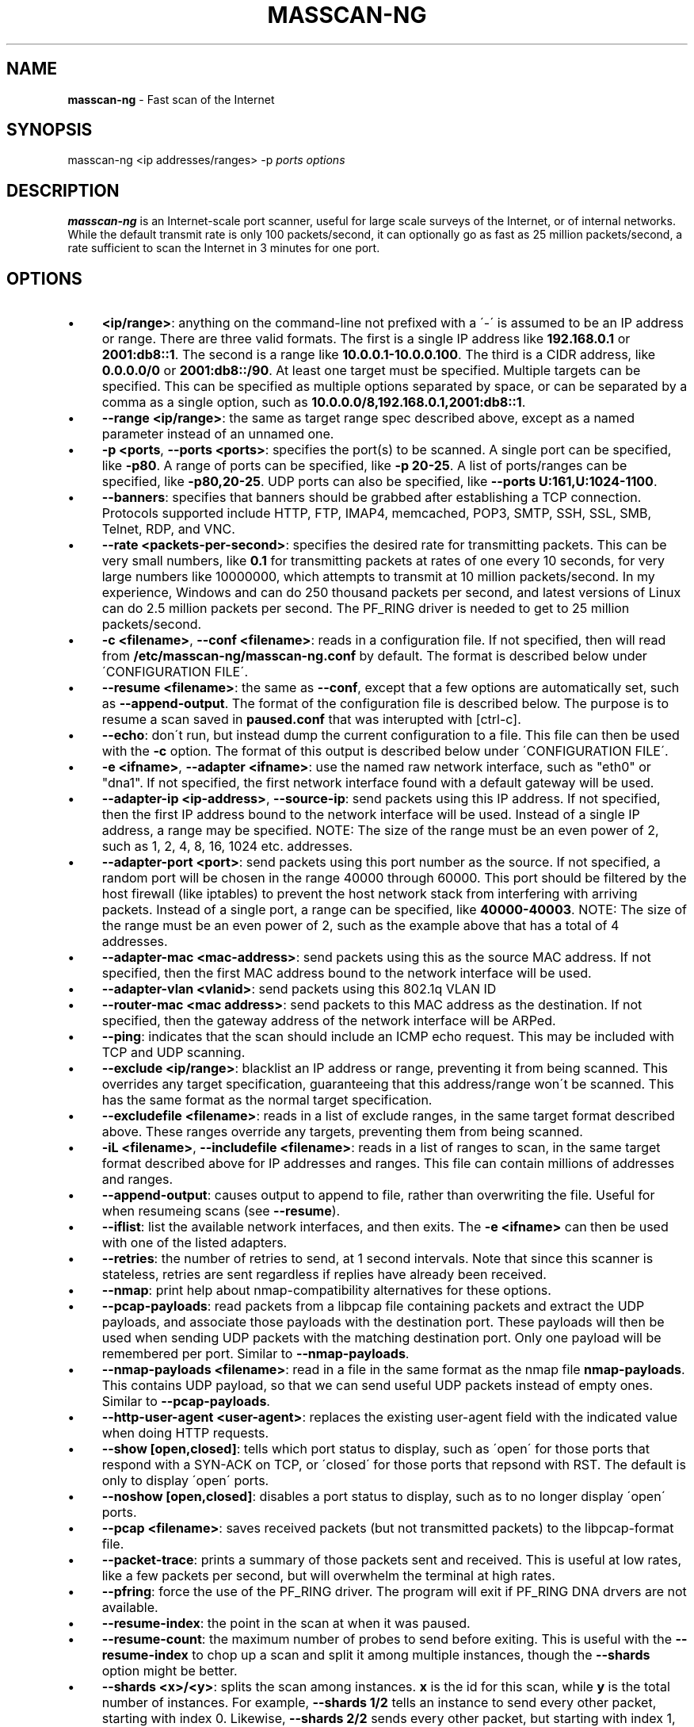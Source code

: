 .\" generated with Ronn/v0.7.3
.\" http://github.com/rtomayko/ronn/tree/0.7.3
.
.TH "MASSCAN\-NG" "8" "February 2021" "" ""
.
.SH "NAME"
\fBmasscan\-ng\fR \- Fast scan of the Internet
.
.SH "SYNOPSIS"
masscan\-ng <ip addresses/ranges> \-p \fIports\fR \fIoptions\fR
.
.SH "DESCRIPTION"
\fBmasscan\-ng\fR is an Internet\-scale port scanner, useful for large scale surveys of the Internet, or of internal networks\. While the default transmit rate is only 100 packets/second, it can optionally go as fast as 25 million packets/second, a rate sufficient to scan the Internet in 3 minutes for one port\.
.
.SH "OPTIONS"
.
.IP "\(bu" 4
\fB<ip/range>\fR: anything on the command\-line not prefixed with a \'\-\' is assumed to be an IP address or range\. There are three valid formats\. The first is a single IP address like \fB192\.168\.0\.1\fR or \fB2001:db8::1\fR\. The second is a range like \fB10\.0\.0\.1\-10\.0\.0\.100\fR\. The third is a CIDR address, like \fB0\.0\.0\.0/0\fR or \fB2001:db8::/90\fR\. At least one target must be specified\. Multiple targets can be specified\. This can be specified as multiple options separated by space, or can be separated by a comma as a single option, such as \fB10\.0\.0\.0/8,192\.168\.0\.1,2001:db8::1\fR\.
.
.IP "\(bu" 4
\fB\-\-range <ip/range>\fR: the same as target range spec described above, except as a named parameter instead of an unnamed one\.
.
.IP "\(bu" 4
\fB\-p <ports\fR, \fB\-\-ports <ports>\fR: specifies the port(s) to be scanned\. A single port can be specified, like \fB\-p80\fR\. A range of ports can be specified, like \fB\-p 20\-25\fR\. A list of ports/ranges can be specified, like \fB\-p80,20\-25\fR\. UDP ports can also be specified, like \fB\-\-ports U:161,U:1024\-1100\fR\.
.
.IP "\(bu" 4
\fB\-\-banners\fR: specifies that banners should be grabbed after establishing a TCP connection\. Protocols supported include HTTP, FTP, IMAP4, memcached, POP3, SMTP, SSH, SSL, SMB, Telnet, RDP, and VNC\.
.
.IP "\(bu" 4
\fB\-\-rate <packets\-per\-second>\fR: specifies the desired rate for transmitting packets\. This can be very small numbers, like \fB0\.1\fR for transmitting packets at rates of one every 10 seconds, for very large numbers like 10000000, which attempts to transmit at 10 million packets/second\. In my experience, Windows and can do 250 thousand packets per second, and latest versions of Linux can do 2\.5 million packets per second\. The PF_RING driver is needed to get to 25 million packets/second\.
.
.IP "\(bu" 4
\fB\-c <filename>\fR, \fB\-\-conf <filename>\fR: reads in a configuration file\. If not specified, then will read from \fB/etc/masscan\-ng/masscan\-ng\.conf\fR by default\. The format is described below under \'CONFIGURATION FILE\'\.
.
.IP "\(bu" 4
\fB\-\-resume <filename>\fR: the same as \fB\-\-conf\fR, except that a few options are automatically set, such as \fB\-\-append\-output\fR\. The format of the configuration file is described below\. The purpose is to resume a scan saved in \fBpaused\.conf\fR that was interupted with [ctrl\-c]\.
.
.IP "\(bu" 4
\fB\-\-echo\fR: don\'t run, but instead dump the current configuration to a file\. This file can then be used with the \fB\-c\fR option\. The format of this output is described below under \'CONFIGURATION FILE\'\.
.
.IP "\(bu" 4
\fB\-e <ifname>\fR, \fB\-\-adapter <ifname>\fR: use the named raw network interface, such as "eth0" or "dna1"\. If not specified, the first network interface found with a default gateway will be used\.
.
.IP "\(bu" 4
\fB\-\-adapter\-ip <ip\-address>\fR, \fB\-\-source\-ip\fR: send packets using this IP address\. If not specified, then the first IP address bound to the network interface will be used\. Instead of a single IP address, a range may be specified\. NOTE: The size of the range must be an even power of 2, such as 1, 2, 4, 8, 16, 1024 etc\. addresses\.
.
.IP "\(bu" 4
\fB\-\-adapter\-port <port>\fR: send packets using this port number as the source\. If not specified, a random port will be chosen in the range 40000 through 60000\. This port should be filtered by the host firewall (like iptables) to prevent the host network stack from interfering with arriving packets\. Instead of a single port, a range can be specified, like \fB40000\-40003\fR\. NOTE: The size of the range must be an even power of 2, such as the example above that has a total of 4 addresses\.
.
.IP "\(bu" 4
\fB\-\-adapter\-mac <mac\-address>\fR: send packets using this as the source MAC address\. If not specified, then the first MAC address bound to the network interface will be used\.
.
.IP "\(bu" 4
\fB\-\-adapter\-vlan <vlanid>\fR: send packets using this 802\.1q VLAN ID
.
.IP "\(bu" 4
\fB\-\-router\-mac <mac address>\fR: send packets to this MAC address as the destination\. If not specified, then the gateway address of the network interface will be ARPed\.
.
.IP "\(bu" 4
\fB\-\-ping\fR: indicates that the scan should include an ICMP echo request\. This may be included with TCP and UDP scanning\.
.
.IP "\(bu" 4
\fB\-\-exclude <ip/range>\fR: blacklist an IP address or range, preventing it from being scanned\. This overrides any target specification, guaranteeing that this address/range won\'t be scanned\. This has the same format as the normal target specification\.
.
.IP "\(bu" 4
\fB\-\-excludefile <filename>\fR: reads in a list of exclude ranges, in the same target format described above\. These ranges override any targets, preventing them from being scanned\.
.
.IP "\(bu" 4
\fB\-iL <filename>\fR, \fB\-\-includefile <filename>\fR: reads in a list of ranges to scan, in the same target format described above for IP addresses and ranges\. This file can contain millions of addresses and ranges\.
.
.IP "\(bu" 4
\fB\-\-append\-output\fR: causes output to append to file, rather than overwriting the file\. Useful for when resumeing scans (see \fB\-\-resume\fR)\.
.
.IP "\(bu" 4
\fB\-\-iflist\fR: list the available network interfaces, and then exits\. The \fB\-e <ifname>\fR can then be used with one of the listed adapters\.
.
.IP "\(bu" 4
\fB\-\-retries\fR: the number of retries to send, at 1 second intervals\. Note that since this scanner is stateless, retries are sent regardless if replies have already been received\.
.
.IP "\(bu" 4
\fB\-\-nmap\fR: print help about nmap\-compatibility alternatives for these options\.
.
.IP "\(bu" 4
\fB\-\-pcap\-payloads\fR: read packets from a libpcap file containing packets and extract the UDP payloads, and associate those payloads with the destination port\. These payloads will then be used when sending UDP packets with the matching destination port\. Only one payload will be remembered per port\. Similar to \fB\-\-nmap\-payloads\fR\.
.
.IP "\(bu" 4
\fB\-\-nmap\-payloads <filename>\fR: read in a file in the same format as the nmap file \fBnmap\-payloads\fR\. This contains UDP payload, so that we can send useful UDP packets instead of empty ones\. Similar to \fB\-\-pcap\-payloads\fR\.
.
.IP "\(bu" 4
\fB\-\-http\-user\-agent <user\-agent>\fR: replaces the existing user\-agent field with the indicated value when doing HTTP requests\.
.
.IP "\(bu" 4
\fB\-\-show [open,closed]\fR: tells which port status to display, such as \'open\' for those ports that respond with a SYN\-ACK on TCP, or \'closed\' for those ports that repsond with RST\. The default is only to display \'open\' ports\.
.
.IP "\(bu" 4
\fB\-\-noshow [open,closed]\fR: disables a port status to display, such as to no longer display \'open\' ports\.
.
.IP "\(bu" 4
\fB\-\-pcap <filename>\fR: saves received packets (but not transmitted packets) to the libpcap\-format file\.
.
.IP "\(bu" 4
\fB\-\-packet\-trace\fR: prints a summary of those packets sent and received\. This is useful at low rates, like a few packets per second, but will overwhelm the terminal at high rates\.
.
.IP "\(bu" 4
\fB\-\-pfring\fR: force the use of the PF_RING driver\. The program will exit if PF_RING DNA drvers are not available\.
.
.IP "\(bu" 4
\fB\-\-resume\-index\fR: the point in the scan at when it was paused\.
.
.IP "\(bu" 4
\fB\-\-resume\-count\fR: the maximum number of probes to send before exiting\. This is useful with the \fB\-\-resume\-index\fR to chop up a scan and split it among multiple instances, though the \fB\-\-shards\fR option might be better\.
.
.IP "\(bu" 4
\fB\-\-shards <x>/<y>\fR: splits the scan among instances\. \fBx\fR is the id for this scan, while \fBy\fR is the total number of instances\. For example, \fB\-\-shards 1/2\fR tells an instance to send every other packet, starting with index 0\. Likewise, \fB\-\-shards 2/2\fR sends every other packet, but starting with index 1, so that it doesn\'t overlap with the first example\.
.
.IP "\(bu" 4
\fB\-\-rotate <time>\fR: rotates the output file, renaming it with the current timestamp, moving it to a separate directory\. The time is specified in number of seconds, like "3600" for an hour\. Or, units of time can be specified, such as "hourly", or "6hours", or "10min"\. Times are aligned on an even boundary, so if "daily" is specified, then the file will be rotated every day at midnight\.
.
.IP "\(bu" 4
\fB\-\-rotate\-offset <time>\fR: an offset in the time\. This is to accomodate timezones\.
.
.IP "\(bu" 4
\fB\-\-rotate\-size <size>\fR: rotates the output file when it exceeds the given size\. Typical suffixes can be applied (k,m,g,t) for kilo, mega, giga, tera\.
.
.IP "\(bu" 4
\fB\-\-rotate\-dir <directory>\fR: when rotating the file, this specifies which directory to move the file to\. A useful directory is \fB/var/log/masscan\-ng\fR\.
.
.IP "\(bu" 4
\fB\-\-seed <integer>\fR: an integer that seeds the random number generator\. Using a different seed will cause packets to be sent in a different random order\. Instead of an integer, the string \fBtime\fR can be specified, which seeds using the local timestamp, automatically generating a different random order of scans\. If no seed specified, \fBtime\fR is the default\.
.
.IP "\(bu" 4
\fB\-\-regress\fR: run a regression test, returns \'0\' on success and \'1\' on failure\.
.
.IP "\(bu" 4
\fB\-\-ttl <num>\fR: specifies the TTL of outgoing packets, defaults to 255\.
.
.IP "\(bu" 4
\fB\-\-wait <seconds>\fR: specifies the number of seconds after transmit is done to wait for receiving packets before exiting the program\. The default is 10 seconds\. The string \fBforever\fR can be specified to never terminate\.
.
.IP "\(bu" 4
\fB\-\-offline\fR: don\'t actually transmit packets\. This is useful with a low rate and \fB\-\-packet\-trace\fR to look at what packets might\'ve been transmitted\. Or, it\'s useful with \fB\-\-rate 100000000\fR in order to benchmark how fast transmit would work (assuming a zero\-overhead driver)\. PF_RING is about 20% slower than the benchmark result from offline mode\.
.
.IP "\(bu" 4
\fB\-sL\fR: this doesn\'t do a scan, but instead creates a list of random addresses\. This is useful for importing into other tools\. The options \fB\-\-shard\fR, \fB\-\-resume\-index\fR, and \fB\-\-resume\-count\fR can be useful with this feature\.
.
.IP "\(bu" 4
\fB\-\-interactive\fR: show the results in realtime on the console\. It has no effect if used with \-\-output\-format or \-\-output\-filename\.
.
.IP "\(bu" 4
\fB\-\-output\-format <fmt>\fR: indicates the format of the output file, which can be \fBxml\fR, \fBbinary\fR, \fBgrepable\fR, \fBlist\fR, or \fBJSON\fR\. The option \fB\-\-output\-filename\fR must be specified\.
.
.IP "\(bu" 4
\fB\-\-output\-filename <filename>\fR: the file which to save results to\. If the parameter \fB\-\-output\-format\fR is not specified, then the default of \fBxml\fR will be used\.
.
.IP "\(bu" 4
\fB\-oB <filename>\fR: sets the output format to binary and saves the output in the given filename\. This is equivalent to using the \fB\-\-output\-format\fR and \fB\-\-output\-filename\fR parameters\. The option \fB\-\-readscan\fR can then be used to read the binary file\. Binary files are mush smaller than their XML equivalents, but require a separate step to convert back into XML or another readable format\.
.
.IP "\(bu" 4
\fB\-oX <filename>\fR: sets the output format to XML and saves the output in the given filename\. This is equivalent to using the \fB\-\-output\-format xml\fR and \fB\-\-output\-filename\fR parameters\.
.
.IP "\(bu" 4
\fB\-oG <filename>\fR: sets the output format to grepable and saves the output in the given filename\. This is equivalent to using the \-\-output\-format grepable and \-\-output\-filename parameters\.
.
.IP "\(bu" 4
\fB\-oJ <filename>\fR: sets the output format to JSON and saves the output in the given filename\. This is equivalent to using the \-\-output\-format json and \-\-output\-filename parameters\.
.
.IP "\(bu" 4
\fB\-oL <filename>\fR: sets the output format to a simple list format and saves the output in the given filename\. This is equivalent to using the \-\-output\-format list and \-\-output\-filename parameters\.
.
.IP "\(bu" 4
\fB\-\-readscan <binary\-files>\fR: reads the files created by the \fB\-oB\fR option from a scan, then outputs them in one of the other formats, depending on command\-line parameters\. In other words, it can take the binary version of the output and convert it to an XML or JSON format\. When this option is given, defaults from \fB/etc/masscan\-ng/masscan\-ng\.conf\fR will not be read\.
.
.IP "\(bu" 4
\fB\-\-connection\-timeout <secs>\fR: when doing banner checks, this specifies the maximum number of seconds that a TCP connection can be held open\. The default is 30 seconds\. Increase this time if banners are incomplete\. For example, we have to increase the timeout when downloading all the SSL certs from the Internet, because some sites take that long to deliver all the certs in the chain\. However, beware that when this is set to a large value, it\'ll consume a lot of memory on fast scans\. While the code may handle millions of open TCP connections, you may not have enough memory for that\.
.
.IP "\(bu" 4
\fB\-\-hello\-file[<port>] <filename>\fR: send the contents of the file once the TCP connection has been established with the given port\. Requires that \fB\-\-banners\fR also be set\. Heuristics will be performed on the reponse in an attempt to discover what protocol, so HTTP responses will be parsed differently than other protocols\.
.
.IP "\(bu" 4
\fB\-\-hello\-string[<port>] <base64>\fR: same as \fB\-\-hello\-file\fR except that the contents of the BASE64 encoded string are decoded, then used as the hello string that greets the server\.
.
.IP "\(bu" 4
\fB\-\-capture <type>\fR or \fB\-\-nocapture <type>\fR: when doing banners (\fB\-\-banner\fR), this determines what to capture from the banners\. By default, only the TITLE field from HTML documents is captured, to get the entire document, use \fB\-\-capture html\fR\. By default, the entire certificate from SSL is captured, to disable this, use \fB\-\-nocapture cert\fR\. Currently, only the values \fBhtml\fR and \fBcert\fR are currently supported for this option, but many more will be added in the future\.
.
.IP "\(bu" 4
\fB\-\-http\-uri\fR: set URI string in http request
.
.IP "\(bu" 4
\fB\-\-regex\fR: output banners and port statuses matching a regex pattern ( searching incoming TCP data with no aggregation)
.
.IP "\(bu" 4
\fB\-\-regex\-only\-banners\fR: filter banners only
.
.IP "\(bu" 4
\fB\-\-dynamic\-ssl\fR: use SSL implementation from OpenSSL (incompatible with vulnerability search in SSL)
.
.IP "\(bu" 4
\fB\-\-output\-filename\-ssl\-keys\fR: filename for saving SSL master keys (for traffic decryption)
.
.IP "\(bu" 4
\fB\-\-tranquility\fR: automatic manipulations with limiting max\-rate and holding off sending packets in case of increasing latencies for incoming packets processing\. Currently processing rate is decreased by 30% when incoming packets queue exceeds LIMIT_RECV_QUEUE_RATE_FIX or packet processing latency lag exceeds LIMIT_RECV_LAG_RATE_FIX\. If there is a queue or a latency lag, the amount of sending packets for creating new connections is decreased\. It goes on linearly\. New packets stop being sent when queue size reaches LIMIT_RECV_QUEUE or when latency lag reaches LIMIT_RECV_LAG\. Limitations do not affect packet handling for current connections\.
.
.IP "\(bu" 4
\fB\-\-num\-handle\-threads\fR: number of threads processing incoming packets\. Reasonable to use with \fB\-\-dynamic\-ssl\fR, since with that option enabled masscan\-ng operation is CPU bound on packet processing, not sending (CPU or network IO)\.
.
.IP "" 0
.
.SH "CONFIGURATION FILE FORMAT"
The configuration file uses the same parameter names as on the commandline, but without the \fB\-\-\fR prefix, and with an \fB=\fR sign between the name and the value\. An example configuration file might be:
.
.IP "" 4
.
.nf

# targets
range = 10\.0\.0\.0/8,192\.168\.0\.0/16
range = 172\.16\.0\.0/12
ports = 20\-25,80,U:53
ping = true

# adapter
adapter = eth0
adapter\-ip = 192\.168\.0\.1
router\-mac = 66\-55\-44\-33\-22\-11

# other
exclude\-file = /etc/masscan\-ng/exludes\.txt
.
.fi
.
.IP "" 0
.
.P
By default, the program will read default configuration from the file \fB/etc/masscan\-ng/masscan\-ng\.conf\fR\. This is useful for system\-specific settings, such as the \fB\-\-adapter\-xxx\fR options\. This is also useful for excluded IP addresses, so that you can scan the entire Internet, while skipping dangerous addresses, like those owned by the DoD, and not make an accidental mistake\.
.
.SH "CONTROL\-C BEHAVIOR"
When the user presses \fIctrl\-c\fR, the scan will stop, and the current state of the scan will be saved in the file \'paused\.conf\'\. The scan can be resumed with the \fB\-\-resume\fR option:
.
.IP "" 4
.
.nf

# masscan\-ng \-\-resume paused\.conf
.
.fi
.
.IP "" 0
.
.P
The program will not exit immediately, but will wait a default of 10 seconds to receive results from the Internet and save the results before exiting completely\. This time can be changed with the \fB\-\-wait\fR option\.
.
.SH "USER\-MODE STACK"
Masscan\-ng has a user\-mode TCP/IP stack that co\-exists with the operating\-system\'s stack\. Normally, this works fine but sometimes can cause problems, especially with the \fB\-\-banners\fR option that establishes a TCP/IP connection\. In some cases, all the stack\'s parameters will have to be specified separately:
.
.IP "" 4
.
.nf

\-\-adapter\-port <port>
\-\-adapter\-ip <ip>
\-\-adapter\-mac <mac>
\-\-adapter\-vlan <vlanid>
\-\-router\-mac <mac>
.
.fi
.
.IP "" 0
.
.P
If the user\-mode stack shares the same IP address as the operating\-system, then the kernel will send RST packets during a scan\. This can cause unnecessary traffic during a simple port scan, and will terminate TCP connections when doing a \fB\-\-banners\fR scan\. To prevent, this, the built\-in firewall should be used to filter the source ports\. On Linux, this can be done by doing something like:
.
.IP "" 4
.
.nf

# iptables \-A INPUT \-i eth0 \-p tcp \-\-dport 44444 \-j DROP
.
.fi
.
.IP "" 0
.
.P
This will prevent the Linux kernel from processing incoming packets to port 44444, but \fBmasscan\-ng\fR will still see the packets\. Set the maching parameter of \fB\-\-adapter\-port 44444\fR to force \fBmasscan\-ng\fR to use that port instead of a random port\.
.
.SH "SIMPLE EXAMPLES"
The following example scans all private networks for webservers, and prints all open ports that were found\.
.
.IP "" 4
.
.nf

# masscan\-ng 10\.0\.0\.0/8 192\.168\.0\.0/16 172\.16\.0\.0/12 \-p80 \-\-open\-only
.
.fi
.
.IP "" 0
.
.P
The following example scans the entire Internet for DNS servers, grabbing their versions, then saves the results in an XML file\.
.
.IP "" 4
.
.nf

# masscan\-ng 0\.0\.0\.0/0 \-\-excludefile no\-dod\.txt \-pU:53 \-\-banners \-\-output\-filename dns\.xml
.
.fi
.
.IP "" 0
.
.P
You should be able to import the XML into databases and such\.
.
.P
The following example reads a binary scan results file called bin\-test\.scan and prints results to console\.
.
.IP "" 4
.
.nf

# masscan\-ng \-\-readscan bin\-test\.scan
.
.fi
.
.IP "" 0
.
.P
The following example reads a binary scan results file called bin\-test\.scan and creates an XML output file called bin\-test\.xml\.
.
.IP "" 4
.
.nf

# masscan\-ng \-\-readscan bin\-test\.scan \-oX bin\-test\.xml
.
.fi
.
.IP "" 0
.
.P
The following example scans the Internet for webservers that respond "Not Found" when requesting a page /index_fake\.html with user\-agent MyFakeAgent\.
.
.IP "" 4
.
.nf

# masscan\-ng \-\-banners 0\.0\.0\.0/0 \-p80 \-\-http\-user\-agent MyFakeAgent \-\-http\-uri /index_fake\.html \-\-regex "Not Found"
.
.fi
.
.IP "" 0
.
.P
The following example scans the Internet for HTTPS webservers with packet processing by 4 threads, controlling that scanning rate would not exceed analysis rate:
.
.IP "" 4
.
.nf

# masscan\-ng \-\-banners 0\.0\.0\.0/0 \-p443 \-\-dynamic\-ssl \-\-num\-handle\-threads 4 \-\-tranquility
.
.fi
.
.IP "" 0
.
.SH "ADVANCED EXAMPLES"
Let\'s say that you want to scan the entire Internet and spread the scan across three machines\. Masscan\-ng would be launched on all three machines using the following command\-lines:
.
.IP "" 4
.
.nf

# masscan\-ng 0\.0\.0\.0/0 \-p0\-65535 \-\-shard 1/3
# masscan\-ng 0\.0\.0\.0/0 \-p0\-65535 \-\-shard 2/3
# masscan\-ng 0\.0\.0\.0/0 \-p0\-65535 \-\-shard 3/3
.
.fi
.
.IP "" 0
.
.P
An alternative is with the "resume" feature\. A scan has an internal index that goes from zero to the number of ports times the number of IP addresses\. The following example shows splitting up a scan into chunks of a 1000 items each:
.
.IP "" 4
.
.nf

# masscan\-ng 0\.0\.0\.0/0 \-p0\-65535 \-\-resume\-index 0 \-\-resume\-count 1000
# masscan\-ng 0\.0\.0\.0/0 \-p0\-65535 \-\-resume\-index 1000 \-\-resume\-count 1000
# masscan\-ng 0\.0\.0\.0/0 \-p0\-65535 \-\-resume\-index 2000 \-\-resume\-count 1000
# masscan\-ng 0\.0\.0\.0/0 \-p0\-65535 \-\-resume\-index 3000 \-\-resume\-count 1000
.
.fi
.
.IP "" 0
.
.P
A script can use this to split smaller tasks across many other machines, such as Amazon EC2 instances\. As each instance completes a job, the script might send a request to a central coordinating server for more work\.
.
.SH "SPURIOUS RESETS"
When scanning TCP using the default IP address of your adapter, the built\-in stack will generate RST packets\. This will prevent banner grabbing\. There are are two ways to solve this\. The first way is to create a firewall rule to block that port from being seen by the stack\. How this works is dependent on the operating system, but on Linux this looks something like:
.
.IP "" 4
.
.nf

# iptables \-A INPUT \-p tcp \-i eth0 \-\-dport 61234 \-j DROP
.
.fi
.
.IP "" 0
.
.P
Then, when scanning, that same port must be used as the source:
.
.IP "" 4
.
.nf

# masscan\-ng 10\.0\.0\.0/8 \-p80 \-\-banners \-\-adapter\-port 61234
.
.fi
.
.IP "" 0
.
.P
An alternative is to "spoof" a different IP address\. This IP address must be within the range of the local network, but must not otherwise be in use by either your own computer or another computer on the network\. An example of this would look like:
.
.IP "" 4
.
.nf

# masscan\-ng 10\.0\.0\.0/8 \-p80 \-\-banners \-\-adapter\-ip 192\.168\.1\.101
.
.fi
.
.IP "" 0
.
.P
Setting your source IP address this way is the preferred way of running this scanner\.
.
.SH "ABUSE COMPLAINTS"
This scanner is designed for large\-scale surveys, of either an organization, or of the Internet as a whole\. This scanning will be noticed by those monitoring their logs, which will generate complaints\.
.
.P
If you are scanning your own organization, this may lead to you being fired\. Never scan outside your local subnet without getting permission from your boss, with a clear written declaration of why you are scanning\.
.
.P
The same applies to scanning the Internet from your employer\. This is another good way to get fired, as your IT department gets flooded with complaints as to why your organization is hacking them\.
.
.P
When scanning on your own, such as your home Internet or ISP, this will likely cause them to cancel your account due to the abuse complaints\.
.
.P
One solution is to work with your ISP, to be clear about precisely what we are doing, to prove to them that we are researching the Internet, not "hacking" it\. We have our ISP send the abuse complaints directly to us\. For anyone that asks, we add them to our "\-\-excludefile", blacklisting them so that we won\'t scan them again\. While interacting with such people, some instead add us to their whitelist, so that their firewalls won\'t log us anymore (they\'ll still block us, of course, they just won\'t log that fact to avoid filling up their logs with our scans)\.
.
.P
Ultimately, I don\'t know if it\'s possible to completely solve this problem\. Despite the Internet being a public, end\-to\-end network, you are still "guilty until proven innocent" when you do a scan\.
.
.SH "COMPATIBILITY"
While not listed in this document, a lot of parameters compatible with \fBnmap\fR will also work\. It runs on macOS, Linux, and Windows\. It\'s compiled in fairly portable C language\. It supports IPv4 and IPv6\.
.
.SH "SEE ALSO"
nmap(8), pcap(3)
.
.SH "AUTHORS"
This tool was written by Konstantin Molodyakov from BI\.ZONE\. The source code is available at https://github\.com/bi\-zone/masscan\-ng\. Original masscan was created by Robert Graham\.

